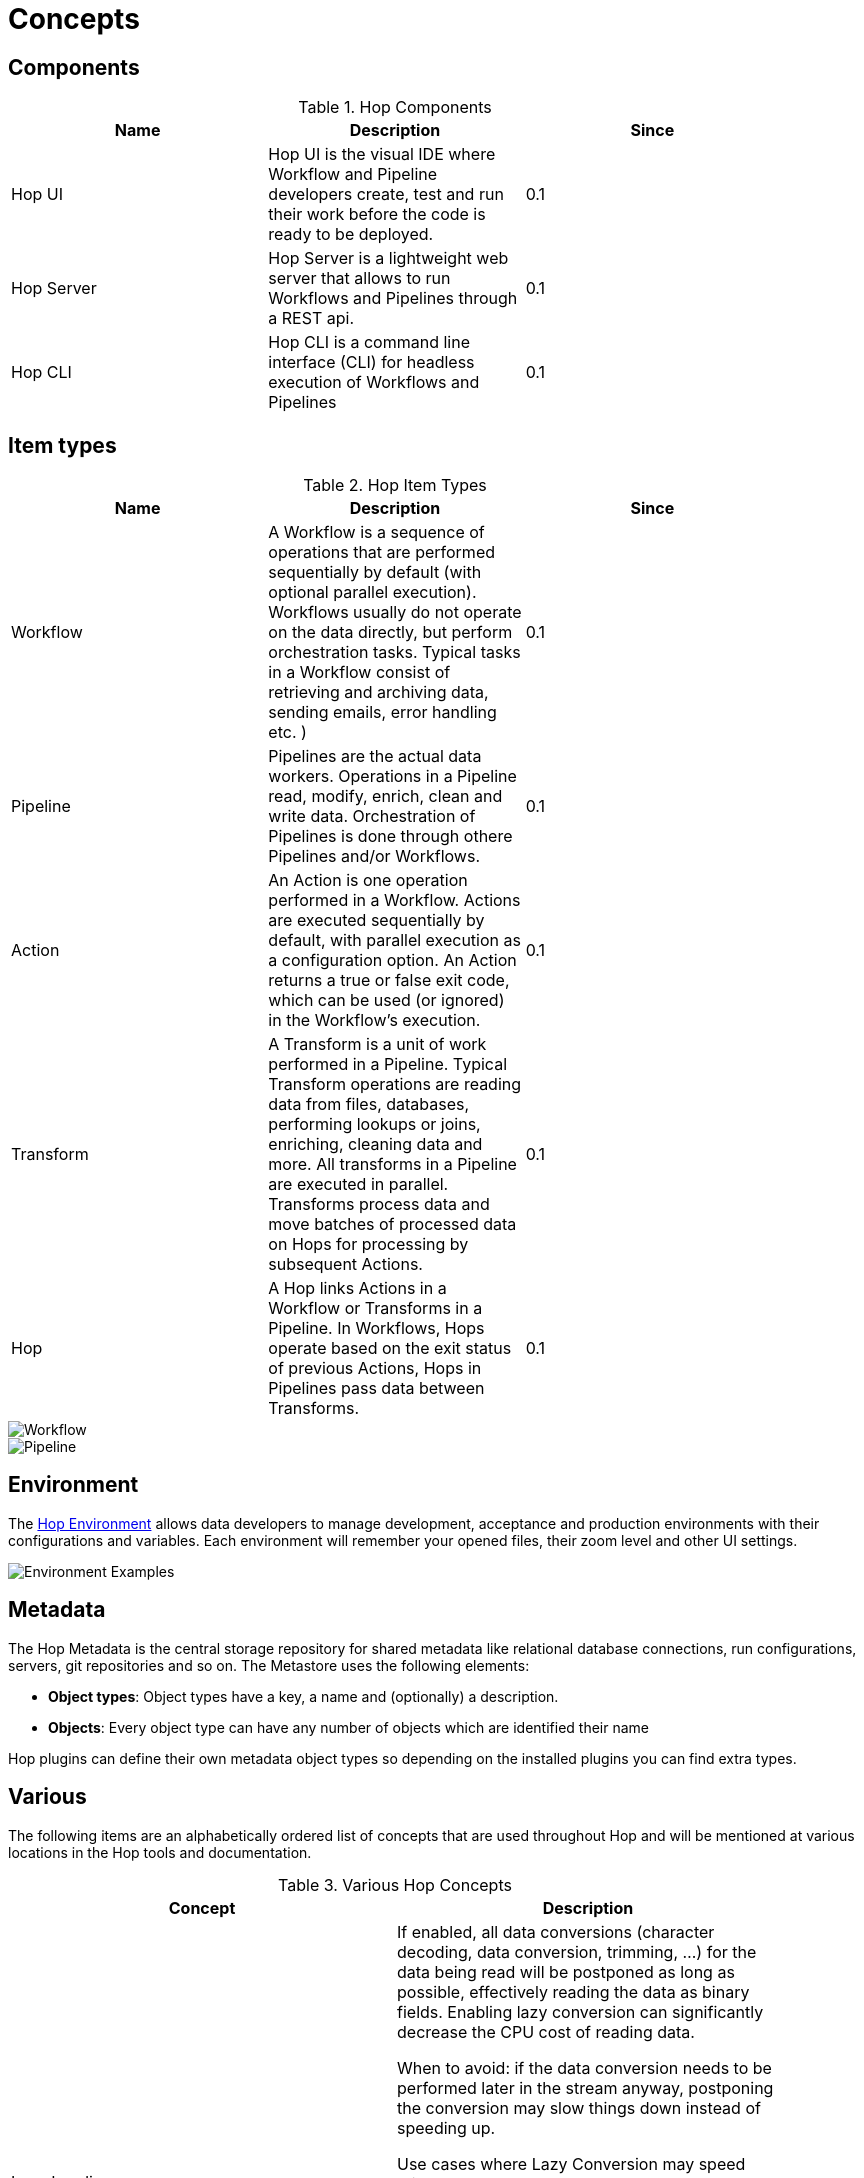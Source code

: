 [[Concepts]]
:imagesdir: ../assets/images

= Concepts

== Components

.Hop Components
[width="90%", cols="3*", options="header"]
|=======
|Name |Description |Since
|Hop UI     |Hop UI is the visual IDE where Workflow and Pipeline developers create, test and run their work before the code is ready to be deployed.  |0.1
|Hop Server |Hop Server is a lightweight web server that allows to run Workflows and Pipelines through a REST api.  |0.1
|Hop CLI    |Hop CLI is a command line interface (CLI) for headless execution of Workflows and Pipelines |0.1
|=======

== Item types

.Hop Item Types
[width="90%", cols="3*", options="header"]
|===
|Name |Description |Since
|Workflow |A Workflow is a sequence of operations that are performed sequentially by default (with optional parallel execution). Workflows usually do not operate on the data directly, but perform orchestration tasks. Typical tasks in a Workflow consist of retrieving and archiving data, sending emails, error handling etc. ) |0.1
|Pipeline |Pipelines are the actual data workers. Operations in a Pipeline read, modify, enrich, clean and write data. Orchestration of Pipelines is done through othere Pipelines and/or Workflows.|0.1
|Action |An Action is one operation performed in a Workflow. Actions are executed sequentially by default, with parallel execution as a configuration option. An Action returns a true or false exit code, which can be used (or ignored) in the Workflow's execution. |0.1
|Transform |A Transform is a unit of work performed in a Pipeline. Typical Transform operations are reading data from files, databases, performing lookups or joins, enriching, cleaning data and more. All transforms in a Pipeline are executed in parallel. Transforms process data and move batches of processed data on Hops for processing by subsequent Actions.  |0.1
|Hop |A Hop links Actions in a Workflow or Transforms in a Pipeline. In Workflows, Hops operate based on the exit status of previous Actions, Hops in Pipelines pass data between Transforms. |0.1
|===

image::concepts/workflow.png[Workflow]
image::concepts/pipeline.png[Pipeline]


== Environment

The <<hop-gui/environments/environments.adoc#HopEnvironments,Hop Environment>> allows data developers to manage development, acceptance and production environments with their configurations and variables.
Each environment will remember your opened files, their zoom level and other UI settings.

image::concepts/environments.png[Environment Examples]

== Metadata
The Hop Metadata is the central storage repository for shared metadata like relational database connections, run configurations, servers, git repositories and so on.
The Metastore uses the following elements:

* *Object types*: Object types have a key, a name and (optionally) a description.
* *Objects*: Every object type can have any number of objects which are identified their name

Hop plugins can define their own metadata object types so depending on the installed plugins you can find extra types.

== Various
The following items are an alphabetically ordered list of concepts that are used throughout Hop and will be mentioned at various locations in the Hop tools and documentation.

.Various Hop Concepts
[width="90%", cols="2*", options="header"]
|===
|Concept | Description
|Lazy Loading
| If enabled, all data conversions (character decoding, data conversion, trimming, ...) for the data being read will be postponed as long as possible, effectively reading the data as binary fields. Enabling lazy conversion can significantly decrease the CPU cost of reading data.


When to avoid: if the data conversion needs to be performed later in the stream anyway, postponing the conversion may slow things down instead of speeding up.


Use cases where Lazy Conversion may speed things up:

  - data is read and written to another file without conversion

  - data needs to be sorted and doesn't fit in memory. In this case, serialization to disk is faster with lazy conversion because encoding and type conversions are postponed.

  - bulk-loading to database without the need for data conversion. Bulk loading utilities typically read text directly and the generation of this text is faster (this does not apply to Table Output).
|===
